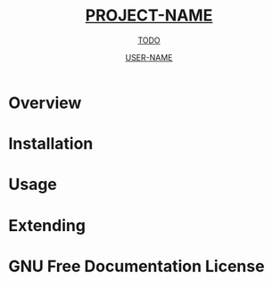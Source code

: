 #+TITLE: __PROJECT-NAME__
#+SUBTITLE: __TODO__
#+AUTHOR: __USER-NAME__
#+TEXINFO_FILENAME: __PROJECT-NAME__.info
#+TEXINFO_HEADER: The __PROJECT-NAME__ manual
#+TEXINFO_DIR_CATEGORY: Emacs
#+TEXINFO_DIR_TITLE: __PROJECT-NAME__
#+TEXINFO_DIR_DESC: __TODO__

* README                                                           :noexport:
This file is used to generate the info manual for __PROJECT-NAME__. It will be
automatically built by the `doc` task in the makefile. This requires org-mode
8.0 or later for the texinfo exporter.

* Overview
* Installation
* Usage
* Extending
* GNU Free Documentation License
@@info:@include fdl-1.3.texi@@
